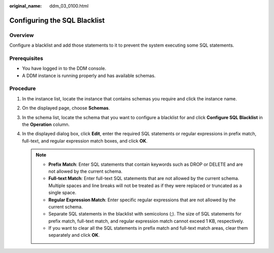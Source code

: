 :original_name: ddm_03_0100.html

.. _ddm_03_0100:

Configuring the SQL Blacklist
=============================

Overview
--------

Configure a blacklist and add those statements to it to prevent the system executing some SQL statements.

Prerequisites
-------------

-  You have logged in to the DDM console.
-  A DDM instance is running properly and has available schemas.

Procedure
---------

#. In the instance list, locate the instance that contains schemas you require and click the instance name.
#. On the displayed page, choose **Schemas**.
#. In the schema list, locate the schema that you want to configure a blacklist for and click **Configure SQL Blacklist** in the **Operation** column.
#. In the displayed dialog box, click **Edit**, enter the required SQL statements or regular expressions in prefix match, full-text, and regular expression match boxes, and click **OK**.

   .. note::

      -  **Prefix Match**: Enter SQL statements that contain keywords such as DROP or DELETE and are not allowed by the current schema.
      -  **Full-text Match**: Enter full-text SQL statements that are not allowed by the current schema. Multiple spaces and line breaks will not be treated as if they were replaced or truncated as a single space.
      -  **Regular Expression Match**: Enter specific regular expressions that are not allowed by the current schema.
      -  Separate SQL statements in the blacklist with semicolons (;). The size of SQL statements for prefix match, full-text match, and regular expression match cannot exceed 1 KB, respectively.
      -  If you want to clear all the SQL statements in prefix match and full-text match areas, clear them separately and click **OK**.
